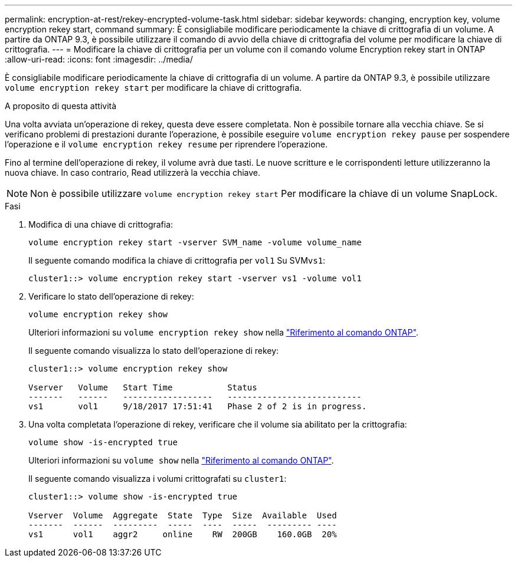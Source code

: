 ---
permalink: encryption-at-rest/rekey-encrypted-volume-task.html 
sidebar: sidebar 
keywords: changing, encryption key, volume encryption rekey start, command 
summary: È consigliabile modificare periodicamente la chiave di crittografia di un volume. A partire da ONTAP 9.3, è possibile utilizzare il comando di avvio della chiave di crittografia del volume per modificare la chiave di crittografia. 
---
= Modificare la chiave di crittografia per un volume con il comando volume Encryption rekey start in ONTAP
:allow-uri-read: 
:icons: font
:imagesdir: ../media/


[role="lead"]
È consigliabile modificare periodicamente la chiave di crittografia di un volume. A partire da ONTAP 9.3, è possibile utilizzare `volume encryption rekey start` per modificare la chiave di crittografia.

.A proposito di questa attività
Una volta avviata un'operazione di rekey, questa deve essere completata. Non è possibile tornare alla vecchia chiave. Se si verificano problemi di prestazioni durante l'operazione, è possibile eseguire `volume encryption rekey pause` per sospendere l'operazione e il `volume encryption rekey resume` per riprendere l'operazione.

Fino al termine dell'operazione di rekey, il volume avrà due tasti. Le nuove scritture e le corrispondenti letture utilizzeranno la nuova chiave. In caso contrario, Read utilizzerà la vecchia chiave.

[NOTE]
====
Non è possibile utilizzare `volume encryption rekey start` Per modificare la chiave di un volume SnapLock.

====
.Fasi
. Modifica di una chiave di crittografia:
+
`volume encryption rekey start -vserver SVM_name -volume volume_name`

+
Il seguente comando modifica la chiave di crittografia per `vol1` Su SVM``vs1``:

+
[listing]
----
cluster1::> volume encryption rekey start -vserver vs1 -volume vol1
----
. Verificare lo stato dell'operazione di rekey:
+
`volume encryption rekey show`

+
Ulteriori informazioni su `volume encryption rekey show` nella link:https://docs.netapp.com/us-en/ontap-cli/volume-encryption-rekey-show.html["Riferimento al comando ONTAP"^].

+
Il seguente comando visualizza lo stato dell'operazione di rekey:

+
[listing]
----
cluster1::> volume encryption rekey show

Vserver   Volume   Start Time           Status
-------   ------   ------------------   ---------------------------
vs1       vol1     9/18/2017 17:51:41   Phase 2 of 2 is in progress.
----
. Una volta completata l'operazione di rekey, verificare che il volume sia abilitato per la crittografia:
+
`volume show -is-encrypted true`

+
Ulteriori informazioni su `volume show` nella link:https://docs.netapp.com/us-en/ontap-cli/volume-show.html["Riferimento al comando ONTAP"^].

+
Il seguente comando visualizza i volumi crittografati su `cluster1`:

+
[listing]
----
cluster1::> volume show -is-encrypted true

Vserver  Volume  Aggregate  State  Type  Size  Available  Used
-------  ------  ---------  -----  ----  -----  --------- ----
vs1      vol1    aggr2     online    RW  200GB    160.0GB  20%
----

